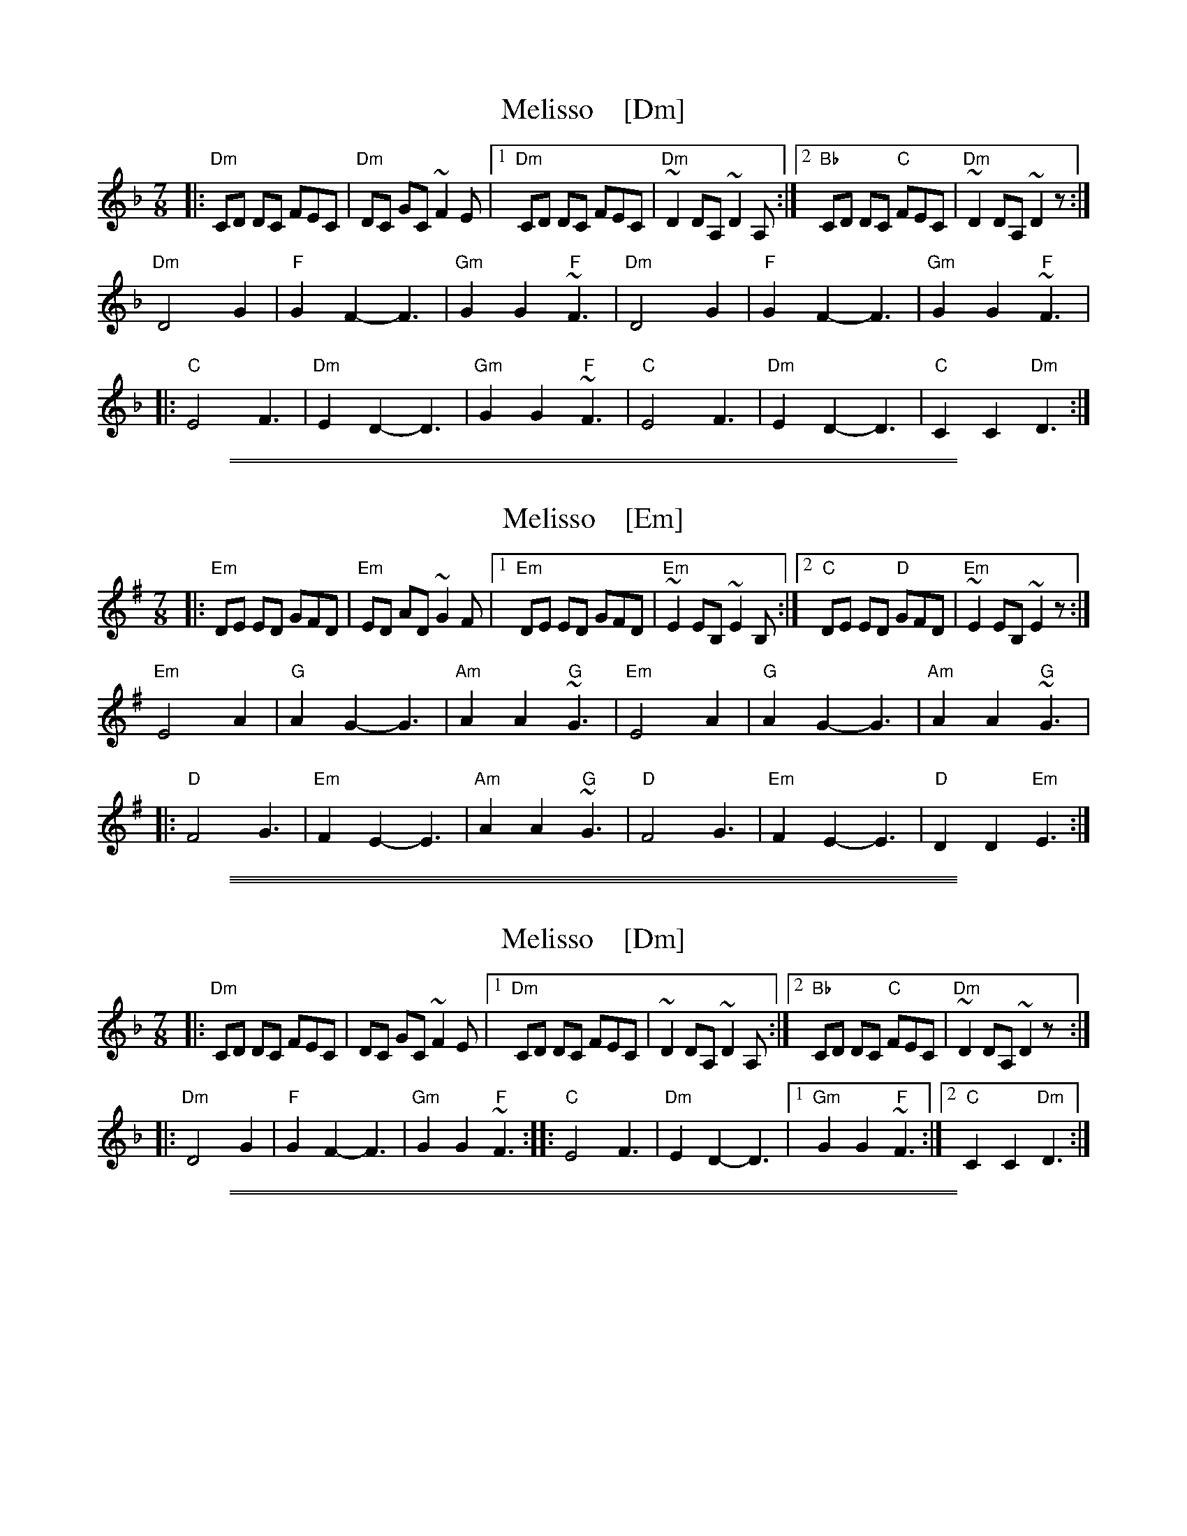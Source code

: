 
X: 1
T: Melisso    [Dm]
S: Handout at Sladkaevent.
Z: 2018 John Chambers <jc:trillian.mit.edu>
L: 1/8
M: 7/8
K: Dm
|: "Dm"CD DC FEC | "Dm"DC GC ~F2E |\
[1 "Dm"CD DC FEC | "Dm"~D2 DA, ~D2A, :|\
[2 "Bb"CD DC "C"FEC | "Dm"~D2 DA, ~D2z :|
   "Dm"D4 G2 | "F"G2 F2-F3 | "Gm"G2 G2 "F"~F3 |\
   "Dm"D4 G2 | "F"G2 F2-F3 | "Gm"G2 G2 "F"~F3 |
|: "C"E4 F3 | "Dm"E2 D2- D3 | "Gm"G2 G2 "F"~F3 |\
   "C"E4 F3 | "Dm"E2 D2- D3 | "C"C2 C2 "Dm"D3 :|

%%sep 1 1 500

%%sep 1 1 500

X: 1
T: Melisso    [Em]
S: Handout at Sladkaevent.
Z: 2018 John Chambers <jc:trillian.mit.edu>
L: 1/8
M: 7/8
K: Em
|: "Em"DE ED GFD | "Em"ED AD ~G2F |\
[1 "Em"DE ED GFD | "Em"~E2 EB, ~E2B, :|\
[2 "C"DE ED "D"GFD | "Em"~E2 EB, ~E2z :|
   "Em"E4 A2 | "G"A2 G2-G3 | "Am"A2 A2 "G"~G3 |\
   "Em"E4 A2 | "G"A2 G2-G3 | "Am"A2 A2 "G"~G3 |
|: "D"F4 G3 | "Em"F2 E2- E3 | "Am"A2 A2 "G"~G3 |\
   "D"F4 G3 | "Em"F2 E2- E3 | "D"D2 D2 "Em"E3 :|

%%sep 1 0 500
%%sep 1 0 500

%%sep 1 1 500

X: 1
T: Melisso    [Dm]
S: Handout at Sladkaevent.
Z: 2018 John Chambers <jc:trillian.mit.edu>
L: 1/8
M: 7/8
K: Dm
|: "Dm"CD DC FEC | DC GC ~F2E |\
[1 "Dm"CD DC FEC | ~D2 DA, ~D2A, :|\
[2 "Bb"CD DC "C"FEC | "Dm"~D2 DA, ~D2z :|
|: "Dm"D4 G2 | "F"G2 F2-F3 | "Gm"G2 G2 "F"~F3 \
::  "C"E4 F3 | "Dm"E2 D2- D3 |\
[1 "Gm"G2 G2 "F"~F3 :|[2 "C"C2 C2 "Dm"D3 :|

%%sep 1 1 500

%%sep 1 1 500

X: 1
T: Melisso    [Em]
S: Handout at Sladkaevent.
Z: 2018 John Chambers <jc:trillian.mit.edu>
L: 1/8
M: 7/8
K: Em
|: "Em"DE ED GFD | ED AD ~G2F |\
[1 "Em"DE ED GFD | ~E2 EB, ~E2B, :|\
[2 "C"DE ED "D"GFD | "Em"~E2 EB, ~E2z :|
|: "Em"E4 A2 | "G"A2 G2-G3 | "Am"A2 A2 "G"~G3 \
::  "D"F4 G3 | "Em"F2 E2- E3 |\
[1 "Am"A2 A2 "G"~G3 :|[2 "D"D2 D2 "Em"E3 :|

